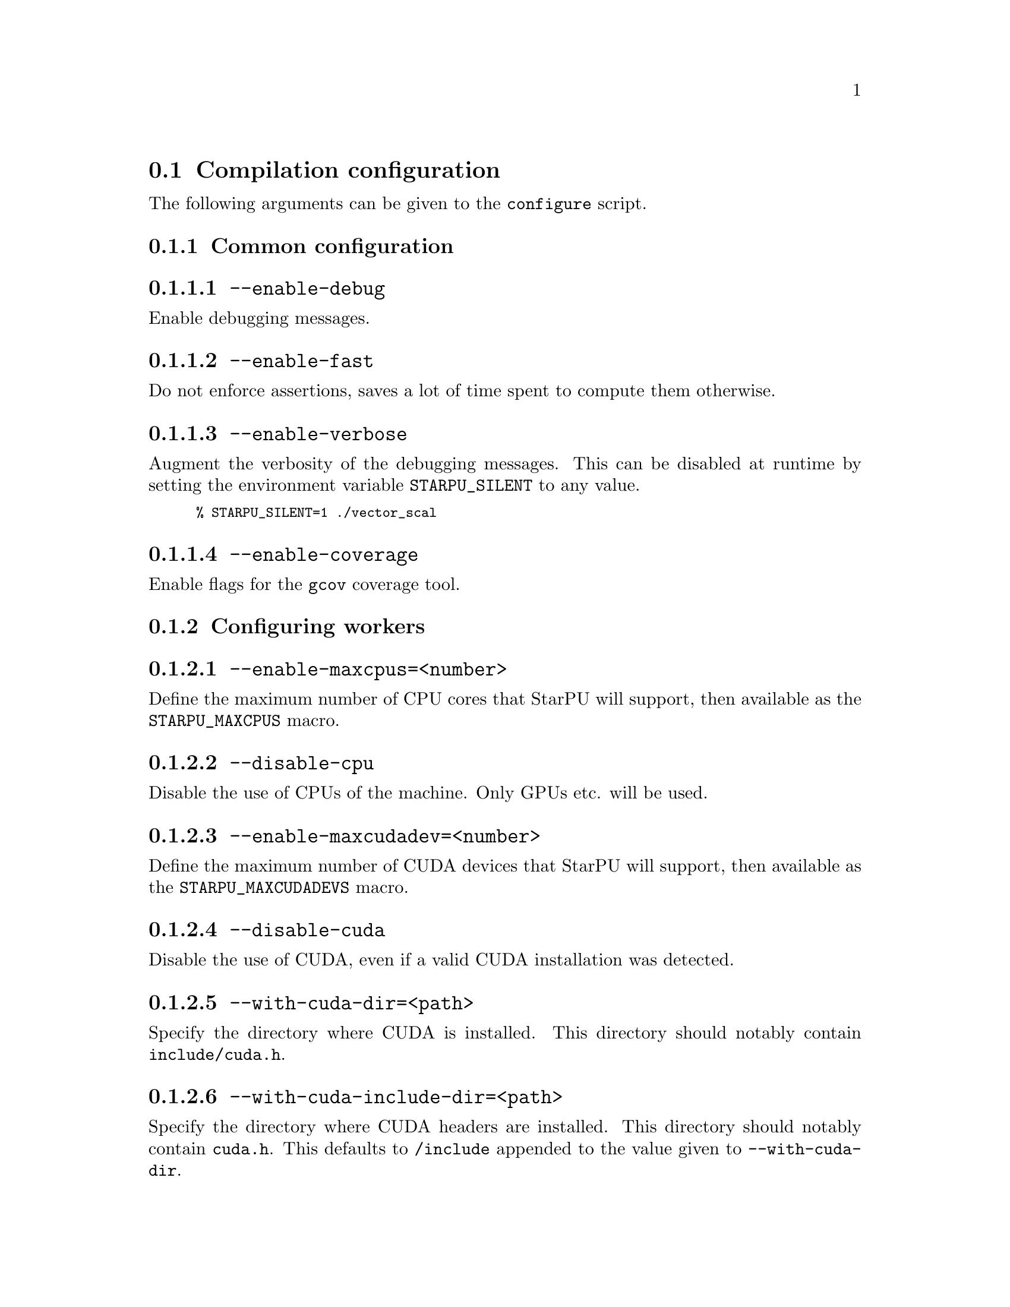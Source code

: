 @c -*-texinfo-*-

@c This file is part of the StarPU Handbook.
@c Copyright (C) 2009--2011  Universit@'e de Bordeaux 1
@c Copyright (C) 2010, 2011, 2012  Centre National de la Recherche Scientifique
@c Copyright (C) 2011 Institut National de Recherche en Informatique et Automatique
@c See the file starpu.texi for copying conditions.

@menu
* Compilation configuration::   
* Execution configuration through environment variables::  
@end menu

@node Compilation configuration
@section Compilation configuration

The following arguments can be given to the @code{configure} script.

@menu
* Common configuration::        
* Configuring workers::         
* Advanced configuration::      
@end menu

@node Common configuration
@subsection Common configuration


@menu
* --enable-debug::              
* --enable-fast::               
* --enable-verbose::            
* --enable-coverage::           
@end menu

@node --enable-debug
@subsubsection @code{--enable-debug}
Enable debugging messages.

@node --enable-fast
@subsubsection @code{--enable-fast}
Do not enforce assertions, saves a lot of time spent to compute them otherwise.

@node --enable-verbose
@subsubsection @code{--enable-verbose}
Augment the verbosity of the debugging messages. This can be disabled
at runtime by setting the environment variable @code{STARPU_SILENT} to
any value.

@smallexample
% STARPU_SILENT=1 ./vector_scal
@end smallexample

@node --enable-coverage
@subsubsection @code{--enable-coverage}
Enable flags for the @code{gcov} coverage tool.

@node Configuring workers
@subsection Configuring workers

@menu
* --enable-maxcpus::         
* --disable-cpu::               
* --enable-maxcudadev::         
* --disable-cuda::              
* --with-cuda-dir::             
* --with-cuda-include-dir::             
* --with-cuda-lib-dir::             
* --disable-cuda-memcpy-peer::
* --enable-maxopencldev::       
* --disable-opencl::            
* --with-opencl-dir::           
* --with-opencl-include-dir::           
* --with-opencl-lib-dir::           
* --enable-gordon::             
* --with-gordon-dir::           
* --enable-maximplementations::
@end menu

@node --enable-maxcpus
@subsubsection @code{--enable-maxcpus=<number>}
Define the maximum number of CPU cores that StarPU will support, then
available as the @code{STARPU_MAXCPUS} macro.

@node --disable-cpu
@subsubsection @code{--disable-cpu}
Disable the use of CPUs of the machine. Only GPUs etc. will be used.

@node --enable-maxcudadev
@subsubsection @code{--enable-maxcudadev=<number>}
Define the maximum number of CUDA devices that StarPU will support, then
available as the @code{STARPU_MAXCUDADEVS} macro.

@node --disable-cuda
@subsubsection @code{--disable-cuda}
Disable the use of CUDA, even if a valid CUDA installation was detected.

@node --with-cuda-dir
@subsubsection @code{--with-cuda-dir=<path>}
Specify the directory where CUDA is installed. This directory should notably contain
@code{include/cuda.h}.

@node --with-cuda-include-dir
@subsubsection @code{--with-cuda-include-dir=<path>}
Specify the directory where CUDA headers are installed. This directory should
notably contain @code{cuda.h}. This defaults to @code{/include} appended to the
value given to @code{--with-cuda-dir}.

@node --with-cuda-lib-dir
@subsubsection @code{--with-cuda-lib-dir=<path>}
Specify the directory where the CUDA library is installed. This directory should
notably contain the CUDA shared libraries (e.g. libcuda.so). This defaults to
@code{/lib} appended to the value given to @code{--with-cuda-dir}.

@node --disable-cuda-memcpy-peer
@subsubsection @code{--disable-cuda-memcpy-peer}
Explicitely disable peer transfers when using CUDA 4.0

@node --enable-maxopencldev
@subsubsection @code{--enable-maxopencldev=<number>}
Define the maximum number of OpenCL devices that StarPU will support, then
available as the @code{STARPU_MAXOPENCLDEVS} macro.

@node --disable-opencl
@subsubsection @code{--disable-opencl}
Disable the use of OpenCL, even if the SDK is detected.

@node --with-opencl-dir
@subsubsection @code{--with-opencl-dir=<path>}
Specify the location of the OpenCL SDK. This directory should notably contain
@code{include/CL/cl.h} (or @code{include/OpenCL/cl.h} on Mac OS).

@node --with-opencl-include-dir
@subsubsection @code{--with-opencl-include-dir=<path>}
Specify the location of OpenCL headers. This directory should notably contain
@code{CL/cl.h} (or @code{OpenCL/cl.h} on Mac OS). This defaults to
@code{/include} appended to the value given to @code{--with-opencl-dir}.

@node --with-opencl-lib-dir
@subsubsection @code{--with-opencl-lib-dir=<path>}
Specify the location of the OpenCL library. This directory should notably
contain the OpenCL shared libraries (e.g. libOpenCL.so). This defaults to
@code{/lib} appended to the value given to @code{--with-opencl-dir}.

@node --enable-gordon
@subsubsection @code{--enable-gordon}
Enable the use of the Gordon runtime for Cell SPUs.
@c TODO: rather default to enabled when detected

@node --with-gordon-dir
@subsubsection @code{--with-gordon-dir=<path>}
Specify the location of the Gordon SDK.

@node --enable-maximplementations
@subsubsection @code{--enable-maximplementations=<number>}
Define the number of implementations that can be defined for a single kind of
device. It is then available as the @code{STARPU_MAXIMPLEMENTATIONS} macro.

@node Advanced configuration
@subsection Advanced configuration

@menu
* --enable-perf-debug::         
* --enable-model-debug::        
* --enable-stats::              
* --enable-maxbuffers::         
* --enable-allocation-cache::   
* --enable-opengl-render::      
* --enable-blas-lib::           
* --disable-starpufft::         
* --with-magma::                
* --with-fxt::                  
* --with-perf-model-dir::       
* --with-mpicc::                
* --with-goto-dir::             
* --with-atlas-dir::            
* --with-mkl-cflags::           
* --with-mkl-ldflags::          
* --disable-gcc-extensions::    
@end menu

@node --enable-perf-debug
@subsubsection @code{--enable-perf-debug}
Enable performance debugging through gprof.

@node --enable-model-debug
@subsubsection @code{--enable-model-debug}
Enable performance model debugging.

@node --enable-stats
@subsubsection @code{--enable-stats}
Enable statistics.

@node --enable-maxbuffers
@subsubsection @code{--enable-maxbuffers=<nbuffers>}
Define the maximum number of buffers that tasks will be able to take
as parameters, then available as the @code{STARPU_NMAXBUFS} macro.

@node --enable-allocation-cache
@subsubsection @code{--enable-allocation-cache}
Enable the use of a data allocation cache to avoid the cost of it with
CUDA. Still experimental.

@node --enable-opengl-render
@subsubsection @code{--enable-opengl-render}
Enable the use of OpenGL for the rendering of some examples.
@c TODO: rather default to enabled when detected

@node --enable-blas-lib
@subsubsection @code{--enable-blas-lib=<name>}
Specify the blas library to be used by some of the examples. The
library has to be 'atlas' or 'goto'.

@node --disable-starpufft
@subsubsection @code{--disable-starpufft}
Disable the build of libstarpufft, even if fftw or cuFFT is available.

@node --with-magma
@subsubsection @code{--with-magma=<path>}
Specify where magma is installed. This directory should notably contain
@code{include/magmablas.h}.

@node --with-fxt
@subsubsection @code{--with-fxt=<path>}
Specify the location of FxT (for generating traces and rendering them
using ViTE). This directory should notably contain
@code{include/fxt/fxt.h}.
@c TODO add ref to other section

@node --with-perf-model-dir
@subsubsection @code{--with-perf-model-dir=<dir>}
Specify where performance models should be stored (instead of defaulting to the
current user's home).

@node --with-mpicc
@subsubsection @code{--with-mpicc=<path to mpicc>}
Specify the location of the @code{mpicc} compiler to be used for starpumpi.

@node --with-goto-dir
@subsubsection @code{--with-goto-dir=<dir>}
Specify the location of GotoBLAS.

@node --with-atlas-dir
@subsubsection @code{--with-atlas-dir=<dir>}
Specify the location of ATLAS. This directory should notably contain
@code{include/cblas.h}.

@node --with-mkl-cflags
@subsubsection @code{--with-mkl-cflags=<cflags>}
Specify the compilation flags for the MKL Library.

@node --with-mkl-ldflags
@subsubsection @code{--with-mkl-ldflags=<ldflags>}
Specify the linking flags for the MKL Library. Note that the
@url{http://software.intel.com/en-us/articles/intel-mkl-link-line-advisor/}
website provides a script to determine the linking flags.

@node --disable-gcc-extensions
@subsubsection @code{--enable-gcc-extensions}

Disable the GCC plug-in. It is by default enabled if the GCC compiler
provides a plug-in support.

@node Execution configuration through environment variables
@section Execution configuration through environment variables

@menu
* Workers::                     Configuring workers
* Scheduling::                  Configuring the Scheduling engine
* Misc::                        Miscellaneous and debug
@end menu

Note: the values given in @code{starpu_conf} structure passed when
calling @code{starpu_init} will override the values of the environment
variables.

@node Workers
@subsection Configuring workers

@menu
* STARPU_NCPUS::                Number of CPU workers
* STARPU_NCUDA::                Number of CUDA workers
* STARPU_NOPENCL::              Number of OpenCL workers
* STARPU_NGORDON::              Number of SPU workers (Cell)
* STARPU_WORKERS_CPUID::        Bind workers to specific CPUs
* STARPU_WORKERS_CUDAID::       Select specific CUDA devices
* STARPU_WORKERS_OPENCLID::     Select specific OpenCL devices
@end menu

@node STARPU_NCPUS
@subsubsection @code{STARPU_NCPUS} -- Number of CPU workers

Specify the number of CPU workers (thus not including workers dedicated to control acceleratores). Note that by default, StarPU will not allocate
more CPU workers than there are physical CPUs, and that some CPUs are used to control
the accelerators.

@node STARPU_NCUDA
@subsubsection @code{STARPU_NCUDA} -- Number of CUDA workers

Specify the number of CUDA devices that StarPU can use. If
@code{STARPU_NCUDA} is lower than the number of physical devices, it is
possible to select which CUDA devices should be used by the means of the
@code{STARPU_WORKERS_CUDAID} environment variable. By default, StarPU will
create as many CUDA workers as there are CUDA devices.

@node STARPU_NOPENCL
@subsubsection @code{STARPU_NOPENCL} -- Number of OpenCL workers

OpenCL equivalent of the @code{STARPU_NCUDA} environment variable.

@node STARPU_NGORDON
@subsubsection @code{STARPU_NGORDON} -- Number of SPU workers (Cell)

Specify the number of SPUs that StarPU can use.

@node STARPU_WORKERS_CPUID
@subsubsection @code{STARPU_WORKERS_CPUID} -- Bind workers to specific CPUs

Passing an array of integers (starting from 0) in @code{STARPU_WORKERS_CPUID}
specifies on which logical CPU the different workers should be
bound. For instance, if @code{STARPU_WORKERS_CPUID = "0 1 4 5"}, the first
worker will be bound to logical CPU #0, the second CPU worker will be bound to
logical CPU #1 and so on.  Note that the logical ordering of the CPUs is either
determined by the OS, or provided by the @code{hwloc} library in case it is
available.

Note that the first workers correspond to the CUDA workers, then come the
OpenCL and the SPU, and finally the CPU workers. For example if
we have @code{STARPU_NCUDA=1}, @code{STARPU_NOPENCL=1}, @code{STARPU_NCPUS=2}
and @code{STARPU_WORKERS_CPUID = "0 2 1 3"}, the CUDA device will be controlled
by logical CPU #0, the OpenCL device will be controlled by logical CPU #2, and
the logical CPUs #1 and #3 will be used by the CPU workers.

If the number of workers is larger than the array given in
@code{STARPU_WORKERS_CPUID}, the workers are bound to the logical CPUs in a
round-robin fashion: if @code{STARPU_WORKERS_CPUID = "0 1"}, the first and the
third (resp. second and fourth) workers will be put on CPU #0 (resp. CPU #1).

This variable is ignored if the @code{use_explicit_workers_bindid} flag of the
@code{starpu_conf} structure passed to @code{starpu_init} is set.

@node STARPU_WORKERS_CUDAID
@subsubsection @code{STARPU_WORKERS_CUDAID} -- Select specific CUDA devices

Similarly to the @code{STARPU_WORKERS_CPUID} environment variable, it is
possible to select which CUDA devices should be used by StarPU. On a machine
equipped with 4 GPUs, setting @code{STARPU_WORKERS_CUDAID = "1 3"} and
@code{STARPU_NCUDA=2} specifies that 2 CUDA workers should be created, and that
they should use CUDA devices #1 and #3 (the logical ordering of the devices is
the one reported by CUDA).

This variable is ignored if the @code{use_explicit_workers_cuda_gpuid} flag of
the @code{starpu_conf} structure passed to @code{starpu_init} is set.

@node STARPU_WORKERS_OPENCLID
@subsubsection @code{STARPU_WORKERS_OPENCLID} -- Select specific OpenCL devices

OpenCL equivalent of the @code{STARPU_WORKERS_CUDAID} environment variable.

This variable is ignored if the @code{use_explicit_workers_opencl_gpuid} flag of
the @code{starpu_conf} structure passed to @code{starpu_init} is set.

@node Scheduling
@subsection Configuring the Scheduling engine

@menu
* STARPU_SCHED::                Scheduling policy
* STARPU_CALIBRATE::            Calibrate performance models
* STARPU_PREFETCH::             Use data prefetch
* STARPU_SCHED_ALPHA::          Computation factor
* STARPU_SCHED_BETA::           Communication factor
@end menu

@node STARPU_SCHED
@subsubsection @code{STARPU_SCHED} -- Scheduling policy

Choose between the different scheduling policies proposed by StarPU: work
random, stealing, greedy, with performance models, etc.

Use @code{STARPU_SCHED=help} to get the list of available schedulers.

@node STARPU_CALIBRATE
@subsubsection @code{STARPU_CALIBRATE} -- Calibrate performance models

If this variable is set to 1, the performance models are calibrated during
the execution. If it is set to 2, the previous values are dropped to restart
calibration from scratch. Setting this variable to 0 disable calibration, this
is the default behaviour.

Note: this currently only applies to @code{dm}, @code{dmda} and @code{heft} scheduling policies.

@node STARPU_PREFETCH
@subsubsection @code{STARPU_PREFETCH} -- Use data prefetch

This variable indicates whether data prefetching should be enabled (0 means
that it is disabled). If prefetching is enabled, when a task is scheduled to be
executed e.g. on a GPU, StarPU will request an asynchronous transfer in
advance, so that data is already present on the GPU when the task starts. As a
result, computation and data transfers are overlapped.
Note that prefetching is enabled by default in StarPU.

@node STARPU_SCHED_ALPHA
@subsubsection @code{STARPU_SCHED_ALPHA} -- Computation factor

To estimate the cost of a task StarPU takes into account the estimated
computation time (obtained thanks to performance models). The alpha factor is
the coefficient to be applied to it before adding it to the communication part.

@node STARPU_SCHED_BETA
@subsubsection @code{STARPU_SCHED_BETA} -- Communication factor

To estimate the cost of a task StarPU takes into account the estimated
data transfer time (obtained thanks to performance models). The beta factor is
the coefficient to be applied to it before adding it to the computation part.

@node Misc
@subsection Miscellaneous and debug

@menu
* STARPU_SILENT::               Disable verbose mode
* STARPU_LOGFILENAME::          Select debug file name
* STARPU_FXT_PREFIX::           FxT trace location
* STARPU_LIMIT_GPU_MEM::        Restrict memory size on the GPUs
* STARPU_GENERATE_TRACE::       Generate a Paje trace when StarPU is shut down
@end menu

@node STARPU_SILENT
@subsubsection @code{STARPU_SILENT} -- Disable verbose mode

This variable allows to disable verbose mode at runtime when StarPU
has been configured with the option @code{--enable-verbose}.

@node STARPU_LOGFILENAME
@subsubsection @code{STARPU_LOGFILENAME} -- Select debug file name

This variable specifies in which file the debugging output should be saved to.

@node STARPU_FXT_PREFIX
@subsubsection @code{STARPU_FXT_PREFIX} -- FxT trace location

This variable specifies in which directory to save the trace generated if FxT is enabled. It needs to have a trailing '/' character.

@node STARPU_LIMIT_GPU_MEM
@subsubsection @code{STARPU_LIMIT_GPU_MEM} -- Restrict memory size on the GPUs

This variable specifies the maximum number of megabytes that should be
available to the application on each GPUs. In case this value is smaller than
the size of the memory of a GPU, StarPU pre-allocates a buffer to waste memory
on the device. This variable is intended to be used for experimental purposes
as it emulates devices that have a limited amount of memory.

@node STARPU_GENERATE_TRACE
@subsubsection @code{STARPU_GENERATE_TRACE} -- Generate a Paje trace when StarPU is shut down

When set to 1, this variable indicates that StarPU should automatically
generate a Paje trace when starpu_shutdown is called.
